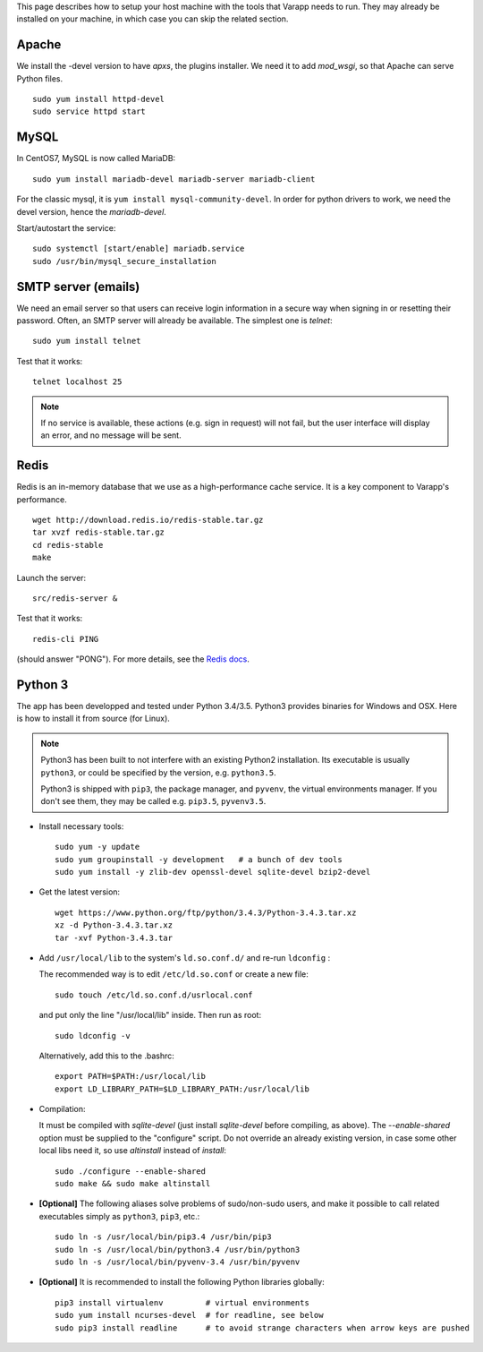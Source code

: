 
.. Non-breaking white space, to fill empty divs
.. |nbsp| unicode:: 0xA0
   :trim:

This page describes how to setup your host machine with the tools that
Varapp needs to run. They may already be installed on your machine, in which
case you can skip the related section.

.. _LAMP:

Apache
++++++

We install the -devel version to have `apxs`, the plugins installer.
We need it to add `mod_wsgi`, so that Apache can serve Python files.

::
    
    sudo yum install httpd-devel
    sudo service httpd start

MySQL
+++++
  
In CentOS7, MySQL is now called MariaDB::

    sudo yum install mariadb-devel mariadb-server mariadb-client

For the classic mysql, it is ``yum install mysql-community-devel``.
In order for python drivers to work, we need the devel version, hence the 
`mariadb-devel`. 

Start/autostart the service::

    sudo systemctl [start/enable] mariadb.service
    sudo /usr/bin/mysql_secure_installation

SMTP server (emails)
++++++++++++++++++++

We need an email server so that users can receive login information
in a secure way when signing in or resetting their password. 
Often, an SMTP server will already be available. The simplest one is `telnet`::

    sudo yum install telnet

Test that it works::

    telnet localhost 25
    
.. note:: If no service is available, these actions (e.g. sign in request) will not fail, 
    but the user interface will display an error, and no message will be sent.

Redis
+++++

Redis is an in-memory database that we use as a high-performance cache service.
It is a key component to Varapp's performance.

::

    wget http://download.redis.io/redis-stable.tar.gz
    tar xvzf redis-stable.tar.gz
    cd redis-stable
    make

Launch the server::

    src/redis-server &

Test that it works::

    redis-cli PING

(should answer "PONG").
For more details, see the `Redis docs <http://redis.io/documentation>`_.

Python 3
++++++++

The app has been developped and tested under Python 3.4/3.5.
Python3 provides binaries for Windows and OSX.
Here is how to install it from source (for Linux).

.. note:: Python3 has been built to not interfere with an existing Python2 installation. 
    Its executable is usually ``python3``, or could be specified by the version, e.g. ``python3.5``.
    
    Python3 is shipped with ``pip3``, the package manager, and ``pyvenv``, the virtual environments manager.
    If you don't see them, they may be called e.g. ``pip3.5``, ``pyvenv3.5``.

* Install necessary tools::

    sudo yum -y update
    sudo yum groupinstall -y development   # a bunch of dev tools
    sudo yum install -y zlib-dev openssl-devel sqlite-devel bzip2-devel

* Get the latest version::

    wget https://www.python.org/ftp/python/3.4.3/Python-3.4.3.tar.xz
    xz -d Python-3.4.3.tar.xz
    tar -xvf Python-3.4.3.tar

* Add ``/usr/local/lib`` to the system's ``ld.so.conf.d/`` and re-run ``ldconfig`` :
  
  The recommended way is to edit ``/etc/ld.so.conf`` or create a new file::

    sudo touch /etc/ld.so.conf.d/usrlocal.conf

  and put only the line "/usr/local/lib" inside. Then run as root::

    sudo ldconfig -v

  Alternatively, add this to the .bashrc::

    export PATH=$PATH:/usr/local/lib
    export LD_LIBRARY_PATH=$LD_LIBRARY_PATH:/usr/local/lib

* Compilation:

  It must be compiled with `sqlite-devel` (just install `sqlite-devel` before compiling, as above).
  The `--enable-shared` option must be supplied to the "configure" script.
  Do not override an already existing version, in case some other local libs need it, so use
  `altinstall` instead of `install`::

    sudo ./configure --enable-shared
    sudo make && sudo make altinstall

* **[Optional]** The following aliases solve problems of sudo/non-sudo users, 
  and make it possible to call related executables simply as ``python3``, ``pip3``, etc.::

    sudo ln -s /usr/local/bin/pip3.4 /usr/bin/pip3
    sudo ln -s /usr/local/bin/python3.4 /usr/bin/python3
    sudo ln -s /usr/local/bin/pyvenv-3.4 /usr/bin/pyvenv

* **[Optional]** It is recommended to install the following Python libraries globally::

    pip3 install virtualenv         # virtual environments
    sudo yum install ncurses-devel  # for readline, see below
    sudo pip3 install readline      # to avoid strange characters when arrow keys are pushed

    
